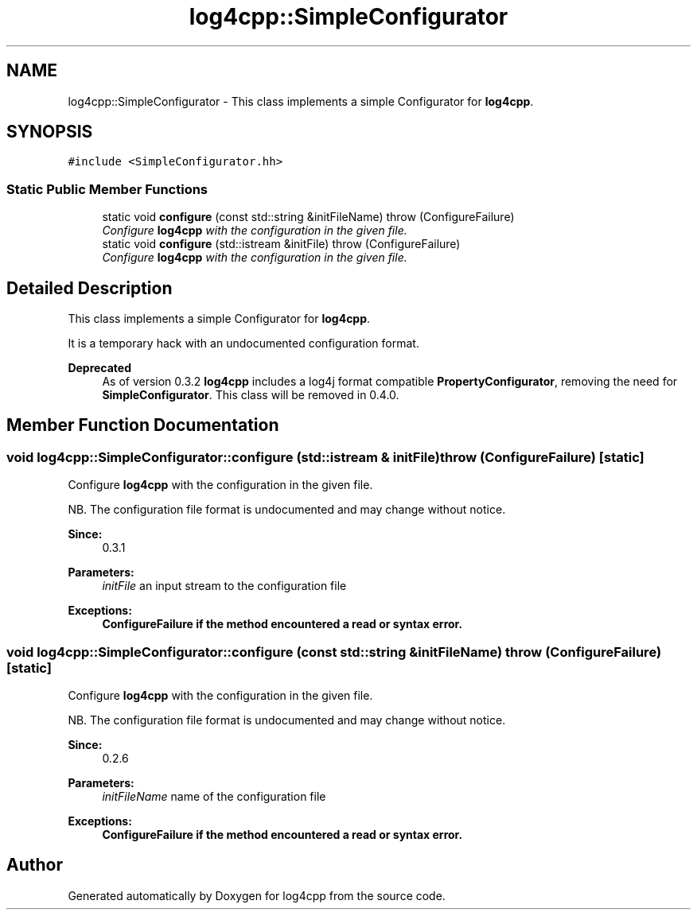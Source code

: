 .TH "log4cpp::SimpleConfigurator" 3 "3 Oct 2012" "Version 1.0" "log4cpp" \" -*- nroff -*-
.ad l
.nh
.SH NAME
log4cpp::SimpleConfigurator \- This class implements a simple Configurator for \fBlog4cpp\fP.  

.PP
.SH SYNOPSIS
.br
.PP
\fC#include <SimpleConfigurator.hh>\fP
.PP
.SS "Static Public Member Functions"

.in +1c
.ti -1c
.RI "static void \fBconfigure\fP (const std::string &initFileName)  throw (ConfigureFailure)"
.br
.RI "\fIConfigure \fBlog4cpp\fP with the configuration in the given file. \fP"
.ti -1c
.RI "static void \fBconfigure\fP (std::istream &initFile)  throw (ConfigureFailure)"
.br
.RI "\fIConfigure \fBlog4cpp\fP with the configuration in the given file. \fP"
.in -1c
.SH "Detailed Description"
.PP 
This class implements a simple Configurator for \fBlog4cpp\fP. 

It is a temporary hack with an undocumented configuration format. 
.PP
\fBDeprecated\fP
.RS 4
As of version 0.3.2 \fBlog4cpp\fP includes a log4j format compatible \fBPropertyConfigurator\fP, removing the need for \fBSimpleConfigurator\fP. This class will be removed in 0.4.0. 
.RE
.PP

.PP
.SH "Member Function Documentation"
.PP 
.SS "void log4cpp::SimpleConfigurator::configure (std::istream & initFile)  throw (\fBConfigureFailure\fP)\fC [static]\fP"
.PP
Configure \fBlog4cpp\fP with the configuration in the given file. 
.PP
NB. The configuration file format is undocumented and may change without notice. 
.PP
\fBSince:\fP
.RS 4
0.3.1 
.RE
.PP
\fBParameters:\fP
.RS 4
\fIinitFile\fP an input stream to the configuration file 
.RE
.PP
\fBExceptions:\fP
.RS 4
\fI\fBConfigureFailure\fP\fP if the method encountered a read or syntax error. 
.RE
.PP

.SS "void log4cpp::SimpleConfigurator::configure (const std::string & initFileName)  throw (\fBConfigureFailure\fP)\fC [static]\fP"
.PP
Configure \fBlog4cpp\fP with the configuration in the given file. 
.PP
NB. The configuration file format is undocumented and may change without notice. 
.PP
\fBSince:\fP
.RS 4
0.2.6 
.RE
.PP
\fBParameters:\fP
.RS 4
\fIinitFileName\fP name of the configuration file 
.RE
.PP
\fBExceptions:\fP
.RS 4
\fI\fBConfigureFailure\fP\fP if the method encountered a read or syntax error. 
.RE
.PP


.SH "Author"
.PP 
Generated automatically by Doxygen for log4cpp from the source code.
